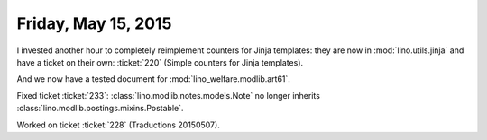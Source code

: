 ====================
Friday, May 15, 2015
====================

I invested another hour to completely reimplement counters for Jinja
templates: they are now in :mod:`lino.utils.jinja` and have a ticket
on their own: :ticket:`220` (Simple counters for Jinja templates).

And we now have a tested document for :mod:`lino_welfare.modlib.art61`.

Fixed ticket :ticket:`233`: :class:`lino.modlib.notes.models.Note` no
longer inherits :class:`lino.modlib.postings.mixins.Postable`.

Worked on ticket :ticket:`228` (Traductions 20150507).
